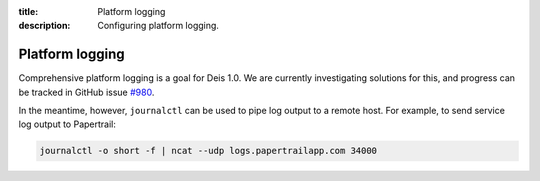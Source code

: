 :title: Platform logging
:description: Configuring platform logging.

.. _platform_logging:

Platform logging
=========================

Comprehensive platform logging is a goal for Deis 1.0. We are currently investigating solutions for
this, and progress can be tracked in GitHub issue `#980`_.

In the meantime, however, ``journalctl`` can be used to pipe log output to a remote host. For example,
to send service log output to Papertrail:

.. code-block:: console

    journalctl -o short -f | ncat --udp logs.papertrailapp.com 34000

.. _`#980`: https://github.com/deis/deis/issues/980
